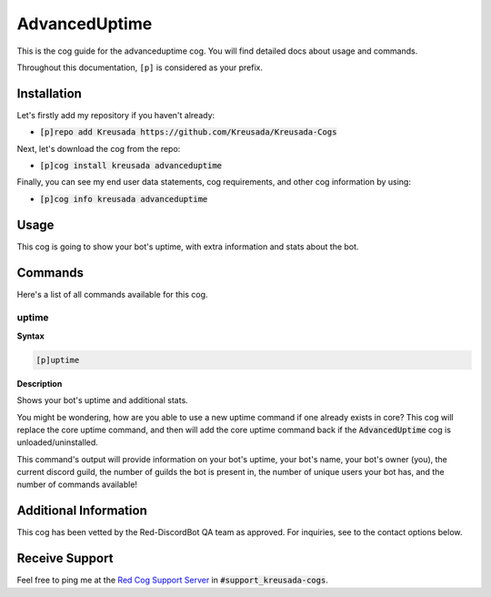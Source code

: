 .. _advanceduptime:

==============
AdvancedUptime
==============

This is the cog guide for the advanceduptime cog. You will
find detailed docs about usage and commands.

Throughout this documentation, ``[p]`` is considered as your prefix.

------------
Installation
------------

Let's firstly add my repository if you haven't already:

* :code:`[p]repo add Kreusada https://github.com/Kreusada/Kreusada-Cogs`

Next, let's download the cog from the repo:

* :code:`[p]cog install kreusada advanceduptime`

Finally, you can see my end user data statements, cog requirements, and other cog information by using:

* :code:`[p]cog info kreusada advanceduptime`

-----
Usage
-----

This cog is going to show your bot's uptime, with extra information and stats about the bot.

.. _advanceduptime-commands:

--------
Commands
--------

Here's a list of all commands available for this cog.

.. _advanceduptime-command-uptime:

^^^^^^
uptime
^^^^^^

**Syntax**

.. code-block:: ini

    [p]uptime

**Description**

Shows your bot's uptime and additional stats.

You might be wondering, how are you able to use a new uptime command if one already exists in core?
This cog will replace the core uptime command, and then will add the core uptime command back 
if the :code:`AdvancedUptime` cog is unloaded/uninstalled.

This command's output will provide information on your bot's uptime, your bot's name,
your bot's owner (you), the current discord guild, the number of guilds the bot is present in,
the number of unique users your bot has, and the number of commands available!

----------------------
Additional Information
----------------------

This cog has been vetted by the Red-DiscordBot QA team as approved.
For inquiries, see to the contact options below.

---------------
Receive Support
---------------

Feel free to ping me at the `Red Cog Support Server <https://discord.gg/GET4DVk>`_ in :code:`#support_kreusada-cogs`.
